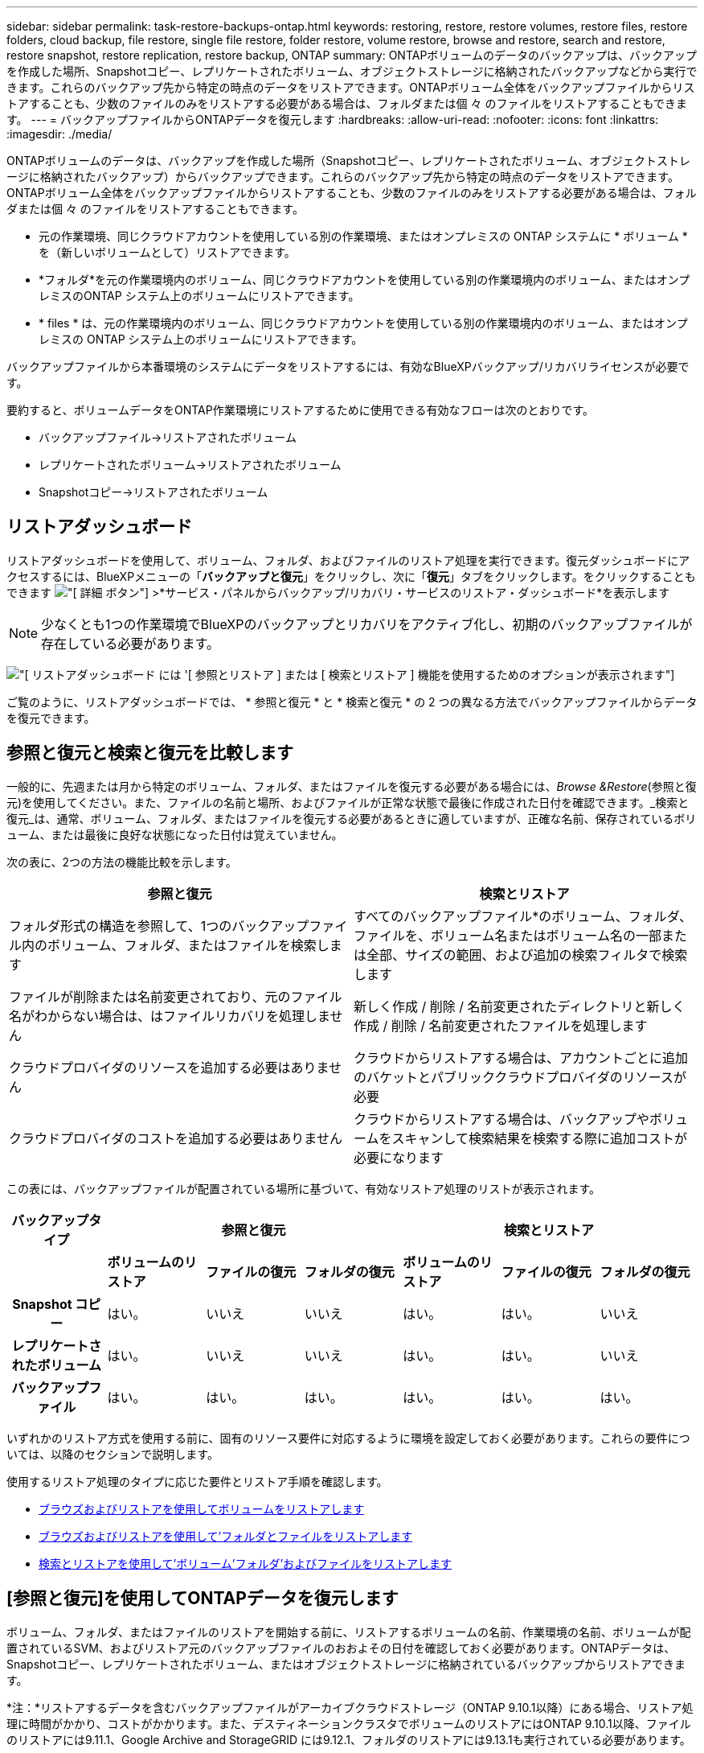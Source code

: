 ---
sidebar: sidebar 
permalink: task-restore-backups-ontap.html 
keywords: restoring, restore, restore volumes, restore files, restore folders, cloud backup, file restore, single file restore, folder restore, volume restore, browse and restore, search and restore, restore snapshot, restore replication, restore backup, ONTAP 
summary: ONTAPボリュームのデータのバックアップは、バックアップを作成した場所、Snapshotコピー、レプリケートされたボリューム、オブジェクトストレージに格納されたバックアップなどから実行できます。これらのバックアップ先から特定の時点のデータをリストアできます。ONTAPボリューム全体をバックアップファイルからリストアすることも、少数のファイルのみをリストアする必要がある場合は、フォルダまたは個 々 のファイルをリストアすることもできます。 
---
= バックアップファイルからONTAPデータを復元します
:hardbreaks:
:allow-uri-read: 
:nofooter: 
:icons: font
:linkattrs: 
:imagesdir: ./media/


[role="lead"]
ONTAPボリュームのデータは、バックアップを作成した場所（Snapshotコピー、レプリケートされたボリューム、オブジェクトストレージに格納されたバックアップ）からバックアップできます。これらのバックアップ先から特定の時点のデータをリストアできます。ONTAPボリューム全体をバックアップファイルからリストアすることも、少数のファイルのみをリストアする必要がある場合は、フォルダまたは個 々 のファイルをリストアすることもできます。

* 元の作業環境、同じクラウドアカウントを使用している別の作業環境、またはオンプレミスの ONTAP システムに * ボリューム * を（新しいボリュームとして）リストアできます。
* *フォルダ*を元の作業環境内のボリューム、同じクラウドアカウントを使用している別の作業環境内のボリューム、またはオンプレミスのONTAP システム上のボリュームにリストアできます。
* * files * は、元の作業環境内のボリューム、同じクラウドアカウントを使用している別の作業環境内のボリューム、またはオンプレミスの ONTAP システム上のボリュームにリストアできます。


バックアップファイルから本番環境のシステムにデータをリストアするには、有効なBlueXPバックアップ/リカバリライセンスが必要です。

要約すると、ボリュームデータをONTAP作業環境にリストアするために使用できる有効なフローは次のとおりです。

* バックアップファイル->リストアされたボリューム
* レプリケートされたボリューム->リストアされたボリューム
* Snapshotコピー->リストアされたボリューム




== リストアダッシュボード

リストアダッシュボードを使用して、ボリューム、フォルダ、およびファイルのリストア処理を実行できます。復元ダッシュボードにアクセスするには、BlueXPメニューの「*バックアップと復元*」をクリックし、次に「*復元*」タブをクリックします。をクリックすることもできます image:screenshot_gallery_options.gif["[ 詳細 ] ボタン"] >*サービス・パネルからバックアップ/リカバリ・サービスのリストア・ダッシュボード*を表示します


NOTE: 少なくとも1つの作業環境でBlueXPのバックアップとリカバリをアクティブ化し、初期のバックアップファイルが存在している必要があります。

image:screenshot_restore_dashboard.png["[ リストアダッシュボード ] には '[ 参照とリストア ] または [ 検索とリストア ] 機能を使用するためのオプションが表示されます"]

ご覧のように、リストアダッシュボードでは、 * 参照と復元 * と * 検索と復元 * の 2 つの異なる方法でバックアップファイルからデータを復元できます。



== 参照と復元と検索と復元を比較します

一般的に、先週または月から特定のボリューム、フォルダ、またはファイルを復元する必要がある場合には、_Browse &Restore_(参照と復元)を使用してください。また、ファイルの名前と場所、およびファイルが正常な状態で最後に作成された日付を確認できます。_検索と復元_は、通常、ボリューム、フォルダ、またはファイルを復元する必要があるときに適していますが、正確な名前、保存されているボリューム、または最後に良好な状態になった日付は覚えていません。

次の表に、2つの方法の機能比較を示します。

[cols="50,50"]
|===
| 参照と復元 | 検索とリストア 


| フォルダ形式の構造を参照して、1つのバックアップファイル内のボリューム、フォルダ、またはファイルを検索します | すべてのバックアップファイル*のボリューム、フォルダ、ファイルを、ボリューム名またはボリューム名の一部または全部、サイズの範囲、および追加の検索フィルタで検索します 


| ファイルが削除または名前変更されており、元のファイル名がわからない場合は、はファイルリカバリを処理しません | 新しく作成 / 削除 / 名前変更されたディレクトリと新しく作成 / 削除 / 名前変更されたファイルを処理します 


| クラウドプロバイダのリソースを追加する必要はありません | クラウドからリストアする場合は、アカウントごとに追加のバケットとパブリッククラウドプロバイダのリソースが必要 


| クラウドプロバイダのコストを追加する必要はありません | クラウドからリストアする場合は、バックアップやボリュームをスキャンして検索結果を検索する際に追加コストが必要になります 
|===
この表には、バックアップファイルが配置されている場所に基づいて、有効なリストア処理のリストが表示されます。

[cols="14h,14,14,14,14,14,14"]
|===
| バックアップタイプ 3+| 参照と復元 3+| 検索とリストア 


|  | *ボリュームのリストア* | *ファイルの復元* | *フォルダの復元* | *ボリュームのリストア* | *ファイルの復元* | *フォルダの復元* 


| Snapshot コピー | はい。 | いいえ | いいえ | はい。 | はい。 | いいえ 


| レプリケートされたボリューム | はい。 | いいえ | いいえ | はい。 | はい。 | いいえ 


| バックアップファイル | はい。 | はい。 | はい。 | はい。 | はい。 | はい。 
|===
いずれかのリストア方式を使用する前に、固有のリソース要件に対応するように環境を設定しておく必要があります。これらの要件については、以降のセクションで説明します。

使用するリストア処理のタイプに応じた要件とリストア手順を確認します。

* <<Restoring volumes using Browse & Restore,ブラウズおよびリストアを使用してボリュームをリストアします>>
* <<Restoring folders and files using Browse & Restore,ブラウズおよびリストアを使用して'フォルダとファイルをリストアします>>
* <<Restoring ONTAP data using Search & Restore,検索とリストアを使用して'ボリューム'フォルダ'およびファイルをリストアします>>




== [参照と復元]を使用してONTAPデータを復元します

ボリューム、フォルダ、またはファイルのリストアを開始する前に、リストアするボリュームの名前、作業環境の名前、ボリュームが配置されているSVM、およびリストア元のバックアップファイルのおおよその日付を確認しておく必要があります。ONTAPデータは、Snapshotコピー、レプリケートされたボリューム、またはオブジェクトストレージに格納されているバックアップからリストアできます。

*注：*リストアするデータを含むバックアップファイルがアーカイブクラウドストレージ（ONTAP 9.10.1以降）にある場合、リストア処理に時間がかかり、コストがかかります。また、デスティネーションクラスタでボリュームのリストアにはONTAP 9.10.1以降、ファイルのリストアには9.11.1、Google Archive and StorageGRID には9.12.1、フォルダのリストアには9.13.1も実行されている必要があります。

ifdef::aws[]

link:reference-aws-backup-tiers.html["AWS アーカイブストレージからのリストアの詳細については、こちらをご覧ください"]。

endif::aws[]

ifdef::azure[]

link:reference-azure-backup-tiers.html["Azure アーカイブストレージからのリストアの詳細については、こちらをご覧ください"]。

endif::azure[]

ifdef::gcp[]

link:reference-google-backup-tiers.html["Googleのアーカイブストレージからのリストアの詳細については、こちらをご覧ください"]。

endif::gcp[]


NOTE: AzureアーカイブストレージからStorageGRID システムにデータをリストアする場合、優先度「高」はサポートされません。



=== サポートされている作業環境とオブジェクトストレージプロバイダの参照とリストア

セカンダリ作業環境（レプリケートされたボリューム）またはオブジェクトストレージ（バックアップファイル）にあるバックアップファイルから、ONTAPデータを次の作業環境にリストアできます。Snapshotコピーはソースの作業環境に存在し、同じシステムにのみリストアできます。

*注：*ボリュームは任意のタイプのバックアップファイルからリストアできますが、フォルダまたは個 々 のファイルは、現時点ではオブジェクトストレージのバックアップファイルからのみリストアできます。

[cols="33,33,33"]
|===
2+| バックアップファイルの場所 | デスティネーションの作業環境 


| *オブジェクトストア（バックアップ）* | *セカンダリシステム（レプリケーション）* | ifdef::aws[] 


| Amazon S3 | AWS の Cloud Volumes ONTAP
オンプレミスの ONTAP システム | AWSオンプレミスONTAP システムのCloud Volumes ONTAP 。endif：aws [] ifdef：azure[] 


| Azure Blob の略 | Azure の Cloud Volumes ONTAP
オンプレミスの ONTAP システム | AzureオンプレミスONTAP システムのCloud Volumes ONTAP 。endif：azure[] ifdef：gCP[] 


| Google クラウドストレージ | Google の Cloud Volumes ONTAP
オンプレミスの ONTAP システム | GoogleオンプレミスONTAP システムのCloud Volumes ONTAP ：GCP[] 


| NetApp StorageGRID | オンプレミスの ONTAP システム
Cloud Volumes ONTAP | オンプレミスの ONTAP システム 


| ONTAP S3の略 | オンプレミスの ONTAP システム
Cloud Volumes ONTAP | オンプレミスの ONTAP システム 
|===
ifdef::aws[]

endif::aws[]

ifdef::azure[]

endif::azure[]

ifdef::gcp[]

endif::gcp[]

参照と復元の場合、コネクタは次の場所にインストールできます。

ifdef::aws[]

* Amazon S3の場合、ConnectorはAWSまたは自社運用のどちらにも導入できます


endif::aws[]

ifdef::azure[]

* Azure Blobの場合は、Azureまたは自社運用環境に導入できます


endif::azure[]

ifdef::gcp[]

* Google Cloud Storageの場合、ConnectorをGoogle Cloud Platform VPCに導入する必要があります


endif::gcp[]

* StorageGRID の場合は、インターネットアクセスを使用するかどうかに関係なく、コネクタを社内に導入する必要があります
* ONTAP S3の場合、コネクタは社内環境（インターネットアクセスの有無にかかわらず）またはクラウドプロバイダ環境に導入できます。


「オンプレミス ONTAP システム」とは、 FAS 、 AFF 、 ONTAP Select の各システムを指します。


NOTE: システムのONTAP バージョンが9.13.1より前の場合、バックアップファイルにDataLock & Ransomwareが設定されていると、フォルダやファイルを復元できません。この場合、バックアップファイルからボリューム全体をリストアし、必要なファイルにアクセスできます。



=== ブラウズおよびリストアを使用してボリュームをリストアします

バックアップファイルからボリュームをリストアすると、BlueXPのバックアップとリカバリでは、バックアップのデータを使用して_new_volumeが作成されます。オブジェクトストレージのバックアップを使用する場合は、元の作業環境内のボリューム、ソースの作業環境と同じクラウドアカウントにある別の作業環境、またはオンプレミスのONTAPシステムにデータをリストアできます。

ONTAP 9.13.0以降を使用してCloud Volumes ONTAPシステムにクラウドバックアップをリストアする場合は、「クイックリストア」処理を実行することができます。迅速なリストアは、ボリュームへのアクセスをできるだけ早く提供する必要があるディザスタリカバリ環境に最適です。クイックリストアでは、バックアップファイル全体をリストアするのではなく、バックアップファイルからボリュームにメタデータをリストアできます。高速リストアは、パフォーマンスやレイテンシの影響を受けやすいアプリケーションには推奨されません。また、アーカイブストレージ内のバックアップではサポートされません。


NOTE: クイックリストアは、クラウドバックアップの作成元のソースシステムでONTAP 9.12.1以降が実行されている場合にのみ、FlexGroupボリュームに対してサポートされます。また、SnapLockボリュームでサポートされるのは、ソースシステムでONTAP 9.11.0以降が実行されていた場合のみです。

レプリケートされたボリュームからリストアする場合は、元の作業環境、Cloud Volumes ONTAPまたはオンプレミスのONTAPシステムにボリュームをリストアできます。

image:diagram_browse_restore_volume.png["ブラウズおよびリストアを使用してボリューム・リストアを実行するフローを示す図"]

このように、ボリュームのリストアを実行するには、ソースの作業環境名、Storage VM、ボリューム名、およびバックアップファイルの日付を確認しておく必要があります。

次のビデオでは、ボリュームのリストア手順を簡単に紹介しています。

video::9Og5agUWyRk[youtube,width=848,height=480,end=164]
.手順
. BlueXPメニューから、*Protection > Backup and recovery*を選択します。
. [* Restore * （復元） ] タブをクリックすると、 [Restore Dashboard （復元ダッシュボード） ] が表示されます。
. [_Browse & Restore_] セクションで、 [* Restore Volume] をクリックします。
+
image:screenshot_restore_volume_selection.png["Restore Dashboard から Restore Volumes （ボリュームの復元）ボタンを選択するスクリーンショット。"]

. [ ソースの選択 ] ページで ' リストアするボリュームのバックアップ・ファイルに移動しますリストア元の日付 / 時刻スタンプを含む * Working Environment * 、 * Volume * 、および * Backup * ファイルを選択します。
+
[場所]列には、バックアップファイル（Snapshot）が*ローカル*（ソースシステム上のSnapshotコピー）、*セカンダリ*（セカンダリONTAPシステム上のレプリケートされたボリューム）、または*オブジェクトストレージ*（オブジェクトストレージ内のバックアップファイル）のいずれであるかが表示されます。リストアするファイルを選択します。

+
image:screenshot_restore_select_volume_snapshot.png["リストアする作業環境、ボリューム、およびボリュームのバックアップファイルを選択するスクリーンショット。"]

. 「 * 次へ * 」をクリックします。
+
オブジェクトストレージでバックアップファイルを選択し、そのバックアップに対してランサムウェア対策がアクティブになっている場合（バックアップポリシーでDataLockとRansomware Protectionを有効にしている場合）は、データをリストアする前に、バックアップファイルに対してランサムウェアスキャンを追加で実行するように求められます。バックアップファイルでランサムウェアをスキャンすることを推奨します。

. [ リストア先の選択 ] ページで、ボリュームをリストアする * 作業環境 * を選択します。
+
image:screenshot_restore_select_work_env_volume.png["リストアするボリュームのデスティネーション作業環境の選択のスクリーンショット。"]

. オブジェクトストレージからバックアップファイルをリストアするときに、オンプレミスのONTAPシステムを選択し、オブジェクトストレージへのクラスタ接続をまだ設定していない場合は、追加情報の入力を求めるプロンプトが表示されます。
+
ifdef::aws[]

+
** Amazon S3 からリストアする場合、デスティネーションボリュームを配置する ONTAP クラスタ内の IPspace を選択し、 ONTAP クラスタに S3 バケットへのアクセスを許可するために作成したユーザのアクセスキーとシークレットキーを入力します。 さらに、必要に応じて、セキュアなデータ転送を行うためのプライベート VPC エンドポイントを選択できます。




endif::aws[]

ifdef::azure[]

* Azure Blob からリストアする場合は、デスティネーションボリュームを配置する ONTAP クラスタ内の IPspace を選択し、オブジェクトストレージにアクセスする Azure サブスクリプションを選択します。また、 VNet とサブネットを選択して、データ転送を安全に行うプライベートエンドポイントを選択することもできます。


endif::azure[]

ifdef::gcp[]

* Google Cloud Storage からリストアする場合は、オブジェクトストレージ、バックアップが格納されているリージョン、およびデスティネーションボリュームが配置される ONTAP クラスタ内の IPspace にアクセスするために、 Google Cloud Project とアクセスキーとシークレットキーを選択します。


endif::gcp[]

* StorageGRID StorageGRID からリストアする場合は、StorageGRID サーバのFQDNとONTAP とのHTTPS通信に使用するポートを入力し、オブジェクトストレージへのアクセスに必要なアクセスキーとシークレットキー、およびデスティネーションボリュームを配置するONTAP クラスタのIPspaceを選択します。
* ONTAP S3からリストアする場合は、ONTAP S3サーバのFQDNとONTAPがONTAP S3とのHTTPS通信に使用するポートを入力し、オブジェクトストレージへのアクセスに必要なアクセスキーとシークレットキーを選択します。 およびデスティネーションボリュームを配置するONTAPクラスタ内のIPspaceを指定します。
+
.. リストアしたボリュームに使用する名前を入力し、ボリュームを配置するStorage VMとアグリゲートを選択します。FlexGroupボリュームをリストアする場合は、複数のアグリゲートを選択する必要があります。デフォルトでは、 * <source_volume_name> _ Restore * がボリューム名として使用されます。
+
image:screenshot_restore_new_vol_name.png["リストアする新しいボリュームの名前を入力するスクリーンショット。"]

+
ONTAP 9.13.0以降を使用してオブジェクトストレージからCloud Volumes ONTAPシステムにバックアップをリストアする場合は、「クイックリストア」処理を実行できます。

+
また、（ ONTAP 9.10.1 以降で使用可能な）アーカイブストレージ階層にあるバックアップファイルからボリュームをリストアする場合は、リストア優先度を選択できます。

+
ifdef::aws[]





link:reference-aws-backup-tiers.html#restoring-data-from-archival-storage["AWS アーカイブストレージからのリストアの詳細については、こちらをご覧ください"]。

endif::aws[]

ifdef::azure[]

link:reference-azure-backup-tiers.html#restoring-data-from-archival-storage["Azure アーカイブストレージからのリストアの詳細については、こちらをご覧ください"]。

endif::azure[]

ifdef::gcp[]

link:reference-google-backup-tiers.html#restoring-data-from-archival-storage["Googleのアーカイブストレージからのリストアの詳細については、こちらをご覧ください"]。Google Archiveストレージ階層内のバックアップファイルは、ほぼ即座にリストアされ、リストアの優先順位は不要です。

endif::gcp[]

. リストアの進行状況を確認できるように、 * リストア * をクリックするとリストアダッシュボードに戻ります。


.結果
BlueXPのバックアップとリカバリでは、選択したバックアップに基づいて新しいボリュームが作成されます。

アーカイブストレージにあるバックアップファイルからボリュームをリストアする場合は、アーカイブ階層とリストアの優先順位によって数分から数時間かかることがあります。［*ジョブ監視*］タブをクリックすると、リストアの進行状況を確認できます。



=== ブラウズおよびリストアを使用して'フォルダとファイルをリストアします

ONTAP のバックアップから数ファイルしかリストアしない場合は、ボリューム全体をリストアするのではなく、フォルダまたは個々のファイルをリストアするように選択できます。フォルダとファイルは元の作業環境の既存のボリューム、または同じクラウドアカウントを使用している別の作業環境にリストアできます。また、フォルダやファイルをオンプレミスのONTAP システム上のボリュームにリストアすることもできます。


NOTE: フォルダまたは個 々 のファイルは、現時点ではオブジェクトストレージ内のバックアップファイルからのみリストアできます。現在のところ、ローカルSnapshotコピーまたはセカンダリ作業環境（レプリケートされたボリューム）にあるバックアップファイルからのファイルとフォルダのリストアはサポートされていません。

複数のファイルを選択した場合は、選択したデスティネーションボリュームにすべてのファイルがリストアされます。したがって、ファイルを別のボリュームにリストアする場合は、リストアプロセスを複数回実行する必要があります。

ONTAP 9.13.0以降を使用している場合は、フォルダとそのフォルダ内のすべてのファイルおよびサブフォルダをリストアできます。9.13.0より前のバージョンのONTAP を使用している場合は、そのフォルダのファイルのみがリストアされます。サブフォルダまたはサブフォルダ内のファイルはリストアされません。

[NOTE]
====
* バックアップファイルにDataLockおよびRansomware保護が設定されている場合、フォルダレベルのリストアはONTAP のバージョンが9.13.1以降の場合にのみサポートされます。以前のバージョンのONTAP を使用している場合は、バックアップファイルからボリューム全体をリストアし、必要なフォルダとファイルにアクセスできます。
* バックアップファイルがアーカイブストレージにある場合、フォルダレベルのリストアはONTAP のバージョンが9.13.1以降の場合にのみサポートされます。以前のバージョンのONTAP を使用している場合は、アーカイブされていない新しいバックアップファイルからフォルダをリストアできます。または、アーカイブされたバックアップからボリューム全体をリストアしてから、必要なフォルダとファイルにアクセスできます。


====


==== 前提条件

* FILE _ RESTORE処理を実行するには、ONTAP のバージョンが9.6以降である必要があります。
* リストア処理を実行するには、ONTAP のバージョンが9.11.1以降である必要があります。データがアーカイブストレージにある場合、またはバックアップファイルでDataLockおよびランサムウェア対策を使用している場合は、ONTAP バージョン9.13.1が必要です。




==== フォルダおよびファイルのリストアプロセス

プロセスは次のようになります。

. ボリュームのバックアップからフォルダまたは1つ以上のファイルを復元する場合は、*復元*タブをクリックし、_参照&復元_の下の*ファイルまたはフォルダの復元*をクリックします。
. フォルダまたはファイルが存在するソースの作業環境、ボリューム、およびバックアップファイルを選択します。
. BlueXPのバックアップとリカバリには、選択したバックアップファイル内のフォルダとファイルが表示されます。
. バックアップからリストアするフォルダまたはファイルを選択します。
. フォルダまたはファイル（作業環境、ボリューム、およびフォルダ）のリストア先を選択し、*リストア*をクリックします。
. ファイルがリストアされます。


image:diagram_browse_restore_file.png["ブラウズおよびリストアを使用してファイルのリストア操作を実行するフローを示す図"]

このように、フォルダまたはファイルのリストアを実行するには、作業環境名、ボリューム名、バックアップファイルの日付、およびフォルダ/ファイル名を知っている必要があります。



==== フォルダとファイルを復元します

ONTAP ボリュームのバックアップからボリュームにフォルダまたはファイルをリストアするには、次の手順を実行します。フォルダまたはファイルのリストアに使用するボリュームの名前とバックアップファイルの日付を確認しておく必要があります。この機能では、ライブブラウズを使用して、各バックアップファイル内のディレクトリとファイルのリストを表示できます。

次のビデオでは、 1 つのファイルをリストアする手順を簡単に紹介します。

video::9Og5agUWyRk[youtube,width=848,height=480,start=165]
.手順
. BlueXPメニューから、*Protection > Backup and recovery*を選択します。
. [* Restore * （復元） ] タブをクリックすると、 [Restore Dashboard （復元ダッシュボード） ] が表示されます。
. [参照と復元]セクションで、[*ファイルまたはフォルダの復元*]をクリックします。
+
image:screenshot_restore_files_selection.png["リストアダッシュボードから[ファイルまたはフォルダの復元]ボタンを選択するスクリーンショット。"]

. [ソースの選択]ページで'リストアするフォルダまたはファイルが格納されているボリュームのバックアップ・ファイルに移動しますファイルのリストア元の日付 / タイムスタンプを持つ * 作業環境 * 、 * ボリューム * 、および * バックアップ * を選択します。
+
image:screenshot_restore_select_source.png["リストアするボリュームおよびバックアップを選択するスクリーンショット。"]

. 「*次へ」をクリックすると、ボリュームバックアップのフォルダとファイルのリストが表示されます。
+
アーカイブストレージ階層にあるバックアップファイルからフォルダまたはファイルをリストアする場合は、[Restore Priority]を選択できます。

+
ifdef::aws[]



link:reference-aws-backup-tiers.html#restoring-data-from-archival-storage["AWS アーカイブストレージからのリストアの詳細については、こちらをご覧ください"]。

endif::aws[]

ifdef::azure[]

link:reference-azure-backup-tiers.html#restoring-data-from-archival-storage["Azure アーカイブストレージからのリストアの詳細については、こちらをご覧ください"]。

endif::azure[]

ifdef::gcp[]

link:reference-google-backup-tiers.html#restoring-data-from-archival-storage["Googleのアーカイブストレージからのリストアの詳細については、こちらをご覧ください"]。Google Archiveストレージ階層内のバックアップファイルは、ほぼ即座にリストアされ、リストアの優先順位は不要です。

endif::gcp[]

+ランサムウェアからの保護がバックアップファイルに対して有効になっている場合（バックアップポリシーでDataLockとRansomware Protectionを有効にしている場合）、データをリストアする前にバックアップファイルでランサムウェアスキャンを実行するように求められます。バックアップファイルでランサムウェアをスキャンすることを推奨します。

[+]image:screenshot_restore_select_files.png["リストアするアイテムに移動できるようにする[アイテムの選択]ページのスクリーンショット。"]

. [アイテムの選択]ページで、復元するフォルダまたはファイルを選択し、[続行]をクリックします。アイテムの検索を支援するために、次の手順を実行します。
+
** フォルダまたはファイル名が表示されている場合は、その名前をクリックします。
** 検索アイコンをクリックしてフォルダまたはファイルの名前を入力すると、その項目に直接移動できます。
** を使用して、フォルダ内の下位レベルに移動できます image:button_subfolder.png[""] 特定のファイルを検索するには、行の末尾にあるボタンをクリックします。
+
ファイルを選択すると、ページの左側に追加され、選択済みのファイルが表示されます。必要に応じて、ファイル名の横にある * x * をクリックすると、このリストからファイルを削除できます。



. [リストア先の選択]ページで、項目をリストアする*作業環境*を選択します。
+
image:screenshot_restore_select_work_env.png["リストアする項目の移行先作業環境の選択に関するスクリーンショット。"]

+
オンプレミスクラスタを選択し、オブジェクトストレージへのクラスタ接続をまだ設定していない場合は、追加情報を入力するように求められます。

+
ifdef::aws[]

+
** Amazon S3 からリストアする場合は、デスティネーションボリュームが配置されている ONTAP クラスタの IPspace と、オブジェクトストレージへのアクセスに必要な AWS Access Key および Secret Key を入力します。クラスタへの接続にプライベートリンク設定を選択することもできます。




endif::aws[]

ifdef::azure[]

* Azure Blob からリストアする場合は、デスティネーションボリュームが配置されている ONTAP クラスタ内の IPspace を入力します。クラスタへの接続にプライベートエンドポイントの設定を選択することもできます。


endif::azure[]

ifdef::gcp[]

* Google Cloud Storage からリストアする場合は、デスティネーションボリュームが配置されている ONTAP クラスタの IPspace と、オブジェクトストレージへのアクセスに必要なアクセスキーとシークレットキーを入力します。


endif::gcp[]

* StorageGRID StorageGRID からリストアする場合は、StorageGRID サーバのFQDNとONTAP とのHTTPS通信に使用するポートを入力し、オブジェクトストレージへのアクセスに必要なアクセスキーとシークレットキー、およびデスティネーションボリュームが配置されているONTAP クラスタのIPspaceを入力します。
+
.. 次に、フォルダーまたはファイルを復元する*ボリューム*と*フォルダー*を選択します。
+
image:screenshot_restore_select_dest.png["リストアするファイルのボリュームとフォルダを選択するスクリーンショット。"]

+
フォルダとファイルをリストアするときに、いくつかのオプションを選択できます。



* 上の図のように、 [ ターゲットフォルダの選択 ] を選択した場合は、次のようになります。
+
** 任意のフォルダを選択できます。
** フォルダにカーソルを合わせて、をクリックできます image:button_subfolder.png[""] 行の末尾にあるサブフォルダをドリルダウンし、フォルダを選択します。


* ソースフォルダ/ファイルがある場所と同じ宛先作業環境およびボリュームを選択した場合は、「ソースフォルダパスを保持」を選択して、ソース構造内に存在していたのと同じフォルダにフォルダまたはファイルを復元できます。同じフォルダとサブフォルダがすべて存在している必要があります。フォルダは作成されません。ファイルを元の場所にリストアする場合は、ソースファイルを上書きするか、新しいファイルを作成するかを選択できます。
+
.. リストアの進行状況を確認できるように、 * リストア * をクリックするとリストアダッシュボードに戻ります。また、*ジョブ監視*タブをクリックしてリストアの進捗状況を確認することもできます。






== 検索とリストアを使用した ONTAP データのリストア

検索とリストアを使用して、ONTAP バックアップファイルからボリューム、フォルダ、またはファイルをリストアできます。[Search & Restore]を使用すると、すべてのバックアップから特定のボリューム、フォルダ、またはファイルを検索し、リストアを実行できます。作業環境名、ボリューム名、ファイル名を正確に把握しておく必要はありません。すべてのボリュームバックアップファイルが検索されます。

検索処理では、ONTAPボリュームのすべてのローカルSnapshotコピー、セカンダリストレージシステム上のレプリケートされたすべてのボリューム、およびオブジェクトストレージに存在するすべてのバックアップファイルが検索されます。ローカルSnapshotコピーまたはレプリケートされたボリュームからデータをリストアする方が、オブジェクトストレージ内のバックアップファイルからリストアするよりも短時間でコストを抑えることができるため、これらの場所からデータをリストアすることもできます。

バックアップファイルからa_full volume__をリストアすると、BlueXPのバックアップとリカバリでは、バックアップのデータを使用して_new_volumeが作成されます。データは、元の作業環境のボリュームとして、ソースの作業環境と同じクラウドアカウントにある別の作業環境にリストアすることも、オンプレミスのONTAPシステムにリストアすることもできます。

ONTAP 9.13.0以降を使用してCloud Volumes ONTAPシステムにクラウドバックアップをリストアする場合は、「クイックリストア」処理を実行することができます。迅速なリストアは、ボリュームへのアクセスをできるだけ早く提供する必要があるディザスタリカバリ環境に最適です。クイックリストアでは、バックアップファイル全体をリストアするのではなく、バックアップファイルからボリュームにメタデータをリストアできます。高速リストアは、パフォーマンスやレイテンシの影響を受けやすいアプリケーションには推奨されません。また、アーカイブストレージ内のバックアップではサポートされません。

_foldersまたはfiles_を元のボリュームの場所、同じ作業環境内の別のボリューム、同じクラウドアカウントを使用する別の作業環境、またはオンプレミスのONTAPシステム上のボリュームにリストアできます。

ONTAP 9.13.0以降を使用している場合は、フォルダとそのフォルダ内のすべてのファイルおよびサブフォルダをリストアできます。9.13.0より前のバージョンのONTAP を使用している場合は、そのフォルダのファイルのみがリストアされます。サブフォルダまたはサブフォルダ内のファイルはリストアされません。

リストアするボリュームのバックアップファイルがアーカイブストレージ（ONTAP 9.10.1以降で使用可能）にある場合、リストア処理にはより長い時間がかかり、追加コストが発生します。デスティネーションクラスタでも、ボリュームのリストアにはONTAP 9.10.1以降、ファイルのリストアには9.11.1、Google Archive and StorageGRID には9.12.1、フォルダのリストアには9.13.1が実行されている必要があります。

ifdef::aws[]

link:reference-aws-backup-tiers.html["AWS アーカイブストレージからのリストアの詳細については、こちらをご覧ください"]。

endif::aws[]

ifdef::azure[]

link:reference-azure-backup-tiers.html["Azure アーカイブストレージからのリストアの詳細については、こちらをご覧ください"]。

endif::azure[]

ifdef::gcp[]

link:reference-google-backup-tiers.html["Googleのアーカイブストレージからのリストアの詳細については、こちらをご覧ください"]。

endif::gcp[]

[NOTE]
====
* オブジェクトストレージ内のバックアップファイルにDataLockおよびRansomware保護が設定されている場合、フォルダレベルのリストアはONTAPのバージョンが9.13.1以降の場合にのみサポートされます。以前のバージョンのONTAP を使用している場合は、バックアップファイルからボリューム全体をリストアし、必要なフォルダとファイルにアクセスできます。
* オブジェクトストレージ内のバックアップファイルがアーカイブストレージにある場合、フォルダレベルのリストアはONTAPのバージョンが9.13.1以降の場合にのみサポートされます。以前のバージョンのONTAP を使用している場合は、アーカイブされていない新しいバックアップファイルからフォルダをリストアできます。または、アーカイブされたバックアップからボリューム全体をリストアしてから、必要なフォルダとファイルにアクセスできます。
* クイックリストアは、クラウドバックアップの作成元のソースシステムでONTAP 9.12.1以降が実行されている場合にのみ、FlexGroupボリュームに対してサポートされます。SnapLockボリュームのクイックリストアは、クラウドバックアップの作成元のソースシステムでONTAP 9.11.0以降が実行されている場合にのみサポートされます。FlexVolボリュームの最小要件はありません。
* AzureアーカイブストレージからStorageGRID システムにデータをリストアする場合、「High」リストア優先度はサポートされません。
* 現在、ONTAP S3オブジェクトストレージ内のボリュームからのフォルダのリストアはサポートされていません。


====
開始する前に、リストアするボリュームやファイルの名前や場所を把握しておく必要があります。

次のビデオでは、 1 つのファイルをリストアする手順を簡単に紹介します。

video::RZktLe32hhQ[youtube,width=848,height=480]


=== サポートされている作業環境とオブジェクトストレージプロバイダの検索とリストア

セカンダリ作業環境（レプリケートされたボリューム）またはオブジェクトストレージ（バックアップファイル）にあるバックアップファイルから、ONTAPデータを次の作業環境にリストアできます。Snapshotコピーはソースの作業環境に存在し、同じシステムにのみリストアできます。

*注：*ボリュームとファイルは任意のタイプのバックアップファイルからリストアできますが、フォルダは現時点ではオブジェクトストレージのバックアップファイルからのみリストアできます。

[cols="33,33,33"]
|===
2+| バックアップファイルの場所 | デスティネーションの作業環境 


| *オブジェクトストア（バックアップ）* | *セカンダリシステム（レプリケーション）* | ifdef::aws[] 


| Amazon S3 | AWS の Cloud Volumes ONTAP
オンプレミスの ONTAP システム | AWSオンプレミスONTAP システムのCloud Volumes ONTAP 。endif：aws [] ifdef：azure[] 


| Azure Blob の略 | Azure の Cloud Volumes ONTAP
オンプレミスの ONTAP システム | AzureオンプレミスONTAP システムのCloud Volumes ONTAP 。endif：azure[] ifdef：gCP[] 


| Google クラウドストレージ | Google の Cloud Volumes ONTAP
オンプレミスの ONTAP システム | GoogleオンプレミスONTAP システムのCloud Volumes ONTAP ：GCP[] 


| NetApp StorageGRID | オンプレミスの ONTAP システム
Cloud Volumes ONTAP | オンプレミスの ONTAP システム 


| ONTAP S3の略 | オンプレミスの ONTAP システム
Cloud Volumes ONTAP | オンプレミスの ONTAP システム 
|===
検索と復元の場合、コネクタは次の場所にインストールできます。

ifdef::aws[]

* Amazon S3の場合、ConnectorはAWSまたは自社運用のどちらにも導入できます


endif::aws[]

ifdef::azure[]

* Azure Blobの場合は、Azureまたは自社運用環境に導入できます


endif::azure[]

ifdef::gcp[]

* Google Cloud Storageの場合、ConnectorをGoogle Cloud Platform VPCに導入する必要があります


endif::gcp[]

* StorageGRID の場合は、インターネットアクセスを使用するかどうかに関係なく、コネクタを社内に導入する必要があります
* ONTAP S3の場合、コネクタは社内環境（インターネットアクセスの有無にかかわらず）またはクラウドプロバイダ環境に導入できます。


「オンプレミス ONTAP システム」とは、 FAS 、 AFF 、 ONTAP Select の各システムを指します。



=== 前提条件

* クラスタの要件：
+
** ONTAP のバージョンは 9.8 以降である必要があります。
** ボリュームが配置されている Storage VM （ SVM ）に設定済みのデータ LIF が必要です。
** ボリュームでNFSが有効になっている必要があります（NFSとSMB / CIFSの両方のボリュームがサポートされています）。
** SVM で SnapDiff RPC サーバをアクティブ化する必要があります。作業環境でインデックス作成を有効にすると'BlueXPによって自動的に実行されます（SnapDiffは、Snapshotコピー間のファイルやディレクトリの相違を迅速に識別するテクノロジです）。




ifdef::aws[]

* AWS の要件：
+
** BlueXPに権限を付与するユーザロールに、Amazon Athena、AWS Glue、およびAWS S3の特定の権限を追加する必要があります。 link:task-backup-onprem-to-aws.html#set-up-s3-permissions["すべての権限が正しく設定されていることを確認します"]。
+
以前に設定したコネクタでBlueXPのバックアップとリカバリをすでに使用している場合は、ここでBlueXPユーザロールにAthena権限とGlue権限を追加する必要があります。検索と復元に必要です。





endif::aws[]

ifdef::azure[]

* Azureの要件：
+
** Azure Synapse Analytics Resource Provider（"Microsoft.Synapse"）をサブスクリプションに登録する必要があります。 https://docs.microsoft.com/en-us/azure/azure-resource-manager/management/resource-providers-and-types#register-resource-provider["このリソースプロバイダをサブスクリプションに登録する方法については、を参照してください"^]。リソースプロバイダを登録するには、Subscription * Owner *または* Contributor *である必要があります。
** 特定のAzure Synapse WorkspaceおよびData Lakeストレージアカウントの権限を、BlueXPに権限を付与するユーザーロールに追加する必要があります。 link:task-backup-onprem-to-azure.html#verify-or-add-permissions-to-the-connector["すべての権限が正しく設定されていることを確認します"]。
+
以前に設定したコネクタでBlueXPのバックアップとリカバリをすでに使用している場合は、ここでBlueXPユーザロールにAzure Synapse WorkspaceとData Lake Storageアカウントの権限を追加する必要があります。検索と復元に必要です。

** インターネットへのHTTP通信には、*プロキシサーバーなしでコネクターを設定する必要があります。コネクタにHTTPプロキシサーバを設定している場合は、検索と置換機能を使用できません。




endif::azure[]

ifdef::gcp[]

* Google Cloudの要件：
+
** 特定のGoogle BigQuery権限は、BlueXPに権限を付与するユーザーロールに追加する必要があります。 link:task-backup-onprem-to-gcp.html#verify-or-add-permissions-to-the-connector["すべての権限が正しく設定されていることを確認します"]。
+
以前に設定したコネクタでBlueXPのバックアップとリカバリをすでに使用している場合は、ここでBlueXPユーザロールにBigQuery権限を追加する必要があります。検索と復元に必要です。





endif::gcp[]

* StorageGRIDおよびONTAP S3の要件：
+
構成に応じて、検索とリストアの2つの方法が実装されています。

+
** アカウントにクラウドプロバイダの資格情報がない場合は、インデックスカタログの情報がコネクタに保存されます。
** プライベート（ダーク）サイトでコネクタを使用している場合、インデックスカタログ情報はコネクタに保存されます（コネクタのバージョン3.9.25以降が必要です）。
** ある場合 https://docs.netapp.com/us-en/bluexp-setup-admin/concept-accounts-aws.html["AWS クレデンシャル"^] または https://docs.netapp.com/us-en/bluexp-setup-admin/concept-accounts-azure.html["Azure のクレデンシャル"^] アカウントでは、クラウドに展開されたコネクタと同様に、インデックスカタログがクラウドプロバイダに格納されます。（両方のクレデンシャルがある場合は、デフォルトでAWSが選択されます）。
+
オンプレミスコネクタを使用している場合でも、コネクタ権限とクラウドプロバイダリソースの両方についてクラウドプロバイダの要件を満たしている必要があります。この実装を使用する場合は、前述のAWSとAzureの要件を参照してください。







=== 検索とリストアのプロセス

プロセスは次のようになります。

. 検索とリストアを使用する前に、ボリュームデータのリストア元となる各ソース作業環境でインデックスの作成を有効にする必要があります。これにより、 Indexed Catalog は、すべてのボリュームのバックアップファイルを追跡できます。
. ボリュームバックアップからボリュームまたはファイルを復元する場合は、 _ 検索と復元 _ で * 検索と復元 * をクリックします。
. ボリューム、フォルダ、またはファイルの検索条件を、ボリューム名の一部または全体、ファイル名の一部または全体、バックアップの場所、サイズ範囲、作成日範囲、その他の検索フィルタで入力します。 [検索]*をクリックします。
+
検索結果ページには、検索条件に一致するファイルまたはボリュームを含むすべての場所が表示されます。

. ボリュームまたはファイルの復元に使用する場所の * すべてのバックアップの表示 * をクリックし、実際に使用するバックアップファイルの * 復元 * をクリックします。
. ボリューム、フォルダ、またはファイルをリストアする場所を選択し、*リストア*をクリックします。
. ボリューム、フォルダ、またはファイルがリストアされます。


image:diagram_search_restore_vol_file.png["Search  Restoreを使用してボリューム'フォルダ'またはファイルのリストア操作を実行するフローを示す図"]

ご覧のように、名前の一部を知っておくだけで、BlueXPのバックアップとリカバリでは、検索に一致するすべてのバックアップファイルが検索されます。



=== 各作業環境でインデックスカタログを有効にします

検索とリストアを使用する前に、ボリュームまたはファイルのリストア元となる各ソース作業環境でインデックス作成を有効にする必要があります。これにより、インデックスカタログですべてのボリュームとすべてのバックアップファイルを追跡できるため、検索をすばやく効率的に実行できます。

この機能を有効にすると、BlueXPのバックアップとリカバリによって、ボリュームのSVMでSnapDiff v3が有効になり、次の処理が実行されます。

ifdef::aws[]

* AWSに格納されたバックアップについては、新しいS3バケットとがプロビジョニングされます https://aws.amazon.com/athena/faqs/["Amazon Athena インタラクティブクエリーサービス"^] および https://aws.amazon.com/glue/faqs/["AWS グルーサーバレスデータ統合サービス"^]。


endif::aws[]

ifdef::azure[]

* Azureに保存されているバックアップの場合、Azure Synapseワークスペースとデータレイクファイルシステムをワークスペースデータを格納するコンテナとしてプロビジョニングします。


endif::azure[]

ifdef::gcp[]

* Google Cloudに保存されているバックアップの場合、新しいバケットとがプロビジョニングされます https://cloud.google.com/bigquery["Google Cloud BigQueryサービス"^] アカウント/プロジェクトレベルでプロビジョニングされます。


endif::gcp[]

* StorageGRIDまたはONTAP S3に格納されたバックアップの場合、コネクタまたはクラウドプロバイダ環境にスペースがプロビジョニングされます。


作業環境でインデックス作成がすでに有効になっている場合は ' 次のセクションに進んでデータをリストアしてください

作業環境でインデックス作成を有効にするには：

* 作業環境にインデックスが作成されていない場合は、リストアダッシュボードの _Search&Restore_ で * 作業環境でインデックス作成を有効にする * をクリックし、作業環境で * インデックス作成を有効にする * をクリックします。
* 少なくとも 1 つの作業環境にインデックスが作成されている場合は、リストアダッシュボードの _Search & Restore_ で、 * インデックス設定 * をクリックし、作業環境で * インデックス作成を有効にする * をクリックします。


すべてのサービスがプロビジョニングされ、インデックスカタログがアクティブ化されると、作業環境は「アクティブ」と表示されます。

image:screenshot_restore_enable_indexing.png["インデックスカタログをアクティブ化した作業環境を示すスクリーンショット。"]

作業環境内のボリュームのサイズ、および3つすべてのバックアップ場所のバックアップファイルの数によっては、最初のインデックス作成プロセスに最大1時間かかることがあります。その後は、 1 時間ごとに差分変更を反映して透過的に更新され、最新の状態が維持されます。



=== 検索とリストアを使用して'ボリューム'フォルダ'およびファイルをリストアします

お先にどうぞ <<Enabling the Indexed Catalog for each working environment,作業環境のインデックス作成を有効にしました>>では、検索とリストアを使用して、ボリューム、フォルダ、およびファイルをリストアできます。これにより、幅広いフィルタを使用して、すべてのバックアップファイルからリストアするファイルまたはボリュームを検索できます。

.手順
. BlueXPメニューから、*Protection > Backup and recovery*を選択します。
. [* Restore * （復元） ] タブをクリックすると、 [Restore Dashboard （復元ダッシュボード） ] が表示されます。
. [ 検索と復元 ] セクションで、 [ * 検索と復元 * ] をクリックします。
+
image:screenshot_restore_start_search_restore.png["リストアダッシュボードから [ 検索と復元 ] ボタンを選択するスクリーンショット。"]

. [リストアする検索（Search to Restore）]ページから、次の
+
.. _検索バー_で、ボリューム名、フォルダ名、またはファイル名の全体または一部を入力します。
.. リソースのタイプとして、* Volumes *、* Files *、* Folders *、* All *を選択します。
.. [_Filter by_]領域で、フィルタ条件を選択します。たとえば、データが存在する作業環境とファイルの種類（.jpegファイルなど）を選択できます。オブジェクトストレージ内の使用可能なSnapshotコピーまたはバックアップファイル内でのみ結果を検索する場合は、[Backup Location]のタイプを選択します。


. [*検索（* Search）]をクリックすると、検索結果（Search Results）領域に、検索に一致するファイル、フォルダ、またはボリュームを含むすべてのリソースが表示されます。
+
image:screenshot_restore_step1_search_restore.png["検索条件と検索結果を示すスクリーンショットが [ 検索とリストア ] ページに表示されます"]

. リストアするデータがあるリソースを探し、*[すべてのバックアップを表示]*をクリックして、一致するボリューム、フォルダ、またはファイルを含むすべてのバックアップファイルを表示します。
+
image:screenshot_restore_step2_search_restore.png["検索条件に一致するすべてのバックアップを表示する方法を示すスクリーンショット。"]

. データのリストアに使用するバックアップファイルを探し、*[リストア]*をクリックします。
+
検索結果からは、検索結果にファイルが含まれているローカルボリュームの Snapshot コピーも特定されます。リストアは、クラウドバックアップファイルから行うか、Snapshotコピーから行うかを選択できます。

. ボリューム、フォルダ、またはファイルのリストア先を選択し、*リストア*をクリックします。
+
** ボリュームについては、元の作業環境を選択するか、別の作業環境を選択できます。FlexGroupボリュームをリストアする場合は、複数のアグリゲートを選択する必要があります。
+
ONTAP 9.13.0以降を使用してオブジェクトストレージからCloud Volumes ONTAPシステムにバックアップをリストアする場合は、「クイックリストア」処理を実行できます。

** フォルダの場合は、元の場所にリストアすることも、作業環境、ボリューム、フォルダなどの別の場所を選択することもできます。
** ファイルの場合は、元の場所にリストアするか、作業環境、ボリューム、フォルダなどの別の場所を選択できます。元の場所を選択する場合は、ソースファイルを上書きするか、新しいファイルを作成するかを選択できます。
+
オンプレミスの ONTAP システムを選択し、オブジェクトストレージへのクラスタ接続をまだ設定していない場合は、追加情報を入力するように求められます。

+
ifdef::aws[]

+
*** Amazon S3 からリストアする場合、デスティネーションボリュームを配置する ONTAP クラスタ内の IPspace を選択し、 ONTAP クラスタに S3 バケットへのアクセスを許可するために作成したユーザのアクセスキーとシークレットキーを入力します。 さらに、必要に応じて、セキュアなデータ転送を行うためのプライベート VPC エンドポイントを選択できます。 link:task-backup-onprem-to-aws.html#verify-ontap-networking-requirements-for-backing-up-data-to-object-storage["これらの要件の詳細を参照してください"]。






endif::aws[]

ifdef::azure[]

* Azure Blobからリストアする場合は、デスティネーションボリュームを配置するONTAP クラスタ内のIPspaceを選択し、VNetとサブネットを選択してデータ転送を保護するプライベートエンドポイントを必要に応じて選択します。 link:task-backup-onprem-to-azure.html#verify-ontap-networking-requirements-for-backing-up-data-to-object-storage["これらの要件の詳細を参照してください"]。


endif::azure[]

ifdef::gcp[]

* Google Cloud Storageからリストアする場合は、デスティネーションボリュームを配置するONTAP クラスタ内のIPspaceと、オブジェクトストレージにアクセスするためのアクセスキーとシークレットキーを選択します。 link:task-backup-onprem-to-gcp.html#verify-ontap-networking-requirements-for-backing-up-data-to-object-storage["これらの要件の詳細を参照してください"]。


endif::gcp[]

* StorageGRID StorageGRID からリストアする場合は、StorageGRID サーバのFQDNとONTAP とのHTTPS通信に使用するポートを入力し、オブジェクトストレージへのアクセスに必要なアクセスキーとシークレットキー、およびデスティネーションボリュームが配置されているONTAP クラスタのIPspaceを入力します。 link:task-backup-onprem-private-cloud.html#verify-ontap-networking-requirements-for-backing-up-data-to-object-storage["これらの要件の詳細を参照してください"]。
* ONTAP S3からリストアする場合は、ONTAP S3サーバのFQDNとONTAPがONTAP S3とのHTTPS通信に使用するポートを入力し、オブジェクトストレージへのアクセスに必要なアクセスキーとシークレットキーを選択します。 およびデスティネーションボリュームを配置するONTAPクラスタ内のIPspaceを指定します。 link:task-backup-onprem-to-ontap-s3.html#verify-ontap-networking-requirements-for-backing-up-data-to-object-storage["これらの要件の詳細を参照してください"]。


.結果
ボリューム、フォルダ、またはファイルがリストアされ、リストアダッシュボードに戻り、リストア処理の進捗状況を確認できます。また、*ジョブ監視*タブをクリックしてリストアの進捗状況を確認することもできます。

リストアしたボリュームに対しては、を実行できます link:task-manage-backups-ontap.html["この新しいボリュームのバックアップ設定を管理します"] 必要に応じて。
